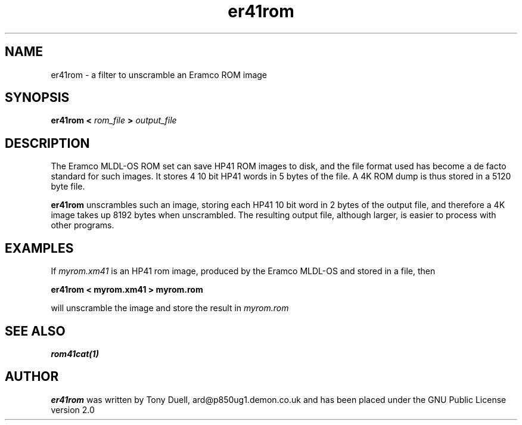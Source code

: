.TH er41rom 1 13-April-2018 "LIF Utilities" "LIF Utilities"
.SH NAME
er41rom \- a filter to unscramble an Eramco ROM image
.SH SYNOPSIS
.B er41rom <
.I rom_file
.B > 
.I output_file
.SH DESCRIPTION
The Eramco MLDL-OS ROM set can save HP41 ROM images to disk, and the 
file format used has become a de facto standard for such images. It stores 4 
10 bit HP41 words in 5 bytes of the file. A 4K ROM dump is thus stored in
a 5120 byte file.
.PP
.B er41rom
unscrambles such an image, storing each HP41 10 bit word in 2 bytes of 
the output file, and therefore a 4K image takes up 8192 bytes when 
unscrambled. The resulting output file, although larger, is easier to 
process with other programs.
.SH EXAMPLES
If 
.I myrom.xm41
is an HP41 rom image, produced by the Eramco MLDL-OS and stored in a 
file, then
.PP
.B er41rom < myrom.xm41 > myrom.rom
.PP 
will unscramble the image and store the result in 
.I myrom.rom
.SH SEE ALSO
.B rom41cat(1)
.SH AUTHOR
.B er41rom
was written by Tony Duell, ard@p850ug1.demon.co.uk and has been placed 
under the GNU Public License version 2.0

